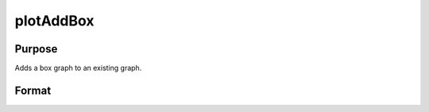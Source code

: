 
plotAddBox
==============================================

Purpose
----------------
Adds a box graph to an existing graph.

Format
----------------
.. function:: plotAddBox(myPlot,  grp, y) 
			              plotAddBox(grp, y)

    :param myPlot: A plotControl structure.
    :type myPlot: TODO

    :param grp: 1xM vector. This contains the group numbers corresponding to each column of y data. If scalar 0, a sequence from 1 to cols(y) will be generated automatically for the X axis.
    :type grp: TODO

    :param y: NxM matrix. Each column represents the set of y values for an individual percentiles box symbol.
    :type y: TODO

